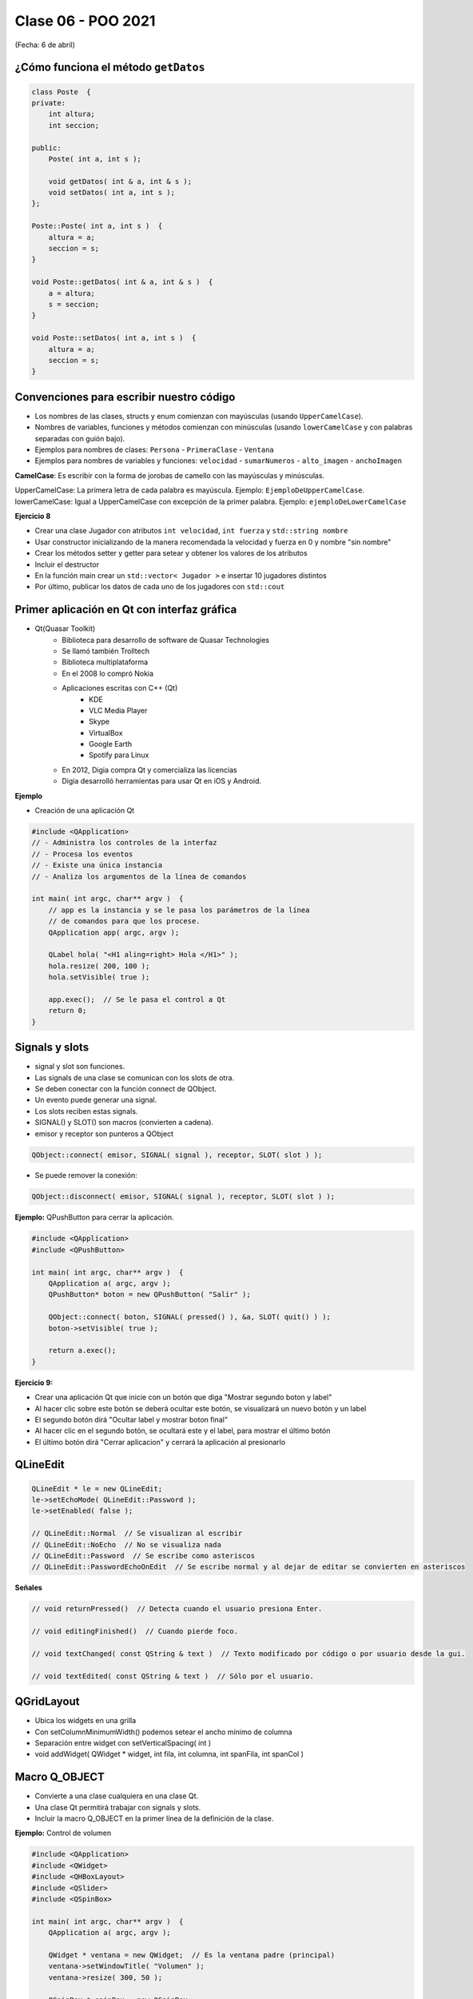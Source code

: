 .. -*- coding: utf-8 -*-

.. _rcs_subversion:

Clase 06 - POO 2021
===================
(Fecha: 6 de abril)




.. ..
 
 <!---  
 **Función con número indefinido de parámetros** 

 (para ocultar requiere una primer linea con .. ..    Los que queremos ocultar debe tener el menos un espacio)

 - Requiere:

 .. code-block:: c

 	#include <cstdarg>

 - Imprime los enteros que se pasen como parámetro
 - Se puede comprender la sintaxis de:

 .. code-block:: c

 	int printf(const char* format, ...)

 .. code-block:: c

 	void imprimirParametros(int cantidad, ...)  {

 	    // En cstdarg se define un tipo va_list y define tres macros (va_start, va_arg y va_end)
 	    // para moverse por la lista de argumentos cuyo numero y tipo no son conocidos.
 
 	    // Aqui se declara la lista de parametros
 	    va_list argumentos; 
 				
 	    // La macro va_start inicializa 'argumentos' para ser usado por va_arg y va_end.
 	    // 'cantidad' es el nombre del ultimo parametro antes de la lista de argumentos.
 	    va_start(argumentos, cantidad); 
 
 	    for (int i=0 ; i<cantidad ; i++)  {
 
 		    // La macro va_arg contiene el tipo y el valor del proximo argumento. 
 			// Cada llamada a va_arg devuelve el resto de los argumentos.
 
 	        int valor = va_arg( argumentos, int );  // Devuelve en formato de int
 
 	        cout << valor << endl;
 	    }
 
 	    // A cada invocacion de va_start le corresponde una invocacion de va_end
 	    // en la misma funcion. 	   
 	    va_end(argumentos);  // Para limpiar la pila de parametros
 	}
 	
 **Ejercicio:** 
 
 - Definir una función (que se llame mi_printf) que realice el mismo trabajo que la famosa printf. 
 - Investigar qué tipos de datos se pueden utilizar en va_arg
 
 
 **Se puede pasar cualquier tipo siempre que sea con punteros:**
  
 .. code-block:: c
  
 	#include <QApplication>
 	#include <QString>
 	#include <QDebug>
 	#include <cstdarg>
 
 	void imprimirParametros(int cantidad, ...)  {
 	    va_list argumentos; // esta linea declara la lista de parametros
 	    va_start(argumentos, cantidad);
 
 	    for (int i=0 ; i<cantidad ; i++)  {
 	        QString *str = va_arg( argumentos, QString* );
 	        qDebug() << *str;
 	    } 
 
 	    va_end(argumentos);  // Para limpiar la pila de parametros
 	}
 
 	int main(int argc, char** argv)  {
 	    QApplication app(argc, argv);
 
 	    imprimirParametros(3, new QString("uno"), new QString("dos"), new QString("tres"),
 	                       new QString("cuatro"), new QString("cinco"));
 
 	    return 0;
 	}
 --->
 
 
¿Cómo funciona el método ``getDatos``
^^^^^^^^^^^^^^^^^^^^^^^^^^^^^^^^^^^^^

.. code-block:: c

	class Poste  {
	private:
	    int altura;
	    int seccion;

	public:
	    Poste( int a, int s );

	    void getDatos( int & a, int & s );
	    void setDatos( int a, int s );
	};

	Poste::Poste( int a, int s )  {
	    altura = a;
	    seccion = s;
	}

	void Poste::getDatos( int & a, int & s )  {
	    a = altura;
	    s = seccion;
	}

	void Poste::setDatos( int a, int s )  {
	    altura = a;
	    seccion = s;
	}







Convenciones para escribir nuestro código
^^^^^^^^^^^^^^^^^^^^^^^^^^^^^^^^^^^^^^^^^

- Los nombres de las clases, structs y enum comienzan con mayúsculas (usando ``UpperCamelCase``).
- Nombres de variables, funciones y métodos comienzan con minúsculas (usando ``lowerCamelCase`` y con palabras separadas con guión bajo).

- Ejemplos para nombres de clases: ``Persona`` - ``PrimeraClase`` - ``Ventana``
- Ejemplos para nombres de variables y funciones: ``velocidad`` - ``sumarNumeros`` - ``alto_imagen`` - ``anchoImagen``

**CamelCase**: Es escribir con la forma de jorobas de camello con las mayúsculas y minúsculas.

UpperCamelCase: La primera letra de cada palabra es mayúscula. Ejemplo: ``EjemploDeUpperCamelCase``.
lowerCamelCase: Igual a UpperCamelCase con excepción de la primer palabra. Ejemplo: ``ejemploDeLowerCamelCase``


**Ejercicio 8**

- Crear una clase Jugador con atributos ``int velocidad``, ``int fuerza`` y ``std::string nombre``
- Usar constructor inicializando de la manera recomendada la velocidad y fuerza en 0 y nombre "sin nombre" 
- Crear los métodos setter y getter para setear y obtener los valores de los atributos
- Incluir el destructor
- En la función main crear un ``std::vector< Jugador >`` e insertar 10 jugadores distintos
- Por último, publicar los datos de cada uno de los jugadores con ``std::cout``





Primer aplicación en Qt con interfaz gráfica
^^^^^^^^^^^^^^^^^^^^^^^^^^^^^^^^^^^^^^^^^^^^

- Qt(Quasar Toolkit) 
	- Biblioteca para desarrollo de software de Quasar Technologies
	- Se llamó también Trolltech
	- Biblioteca multiplataforma
	- En el 2008 lo compró Nokia
	- Aplicaciones escritas con C++ (Qt)
		- KDE
		- VLC Media Player
		- Skype
		- VirtualBox
		- Google Earth 
		- Spotify para Linux
	- En 2012, Digia compra Qt y comercializa las licencias 
	- Digia desarrolló herramientas para usar Qt en iOS y Android.
		

**Ejemplo**

- Creación de una aplicación Qt

.. code-block:: c

	#include <QApplication>	
	// - Administra los controles de la interfaz
	// - Procesa los eventos
	// - Existe una única instancia
	// - Analiza los argumentos de la línea de comandos

	int main( int argc, char** argv )  {	
	    // app es la instancia y se le pasa los parámetros de la línea
	    // de comandos para que los procese.
	    QApplication app( argc, argv ); 

	    QLabel hola( "<H1 aling=right> Hola </H1>" );
	    hola.resize( 200, 100 );
	    hola.setVisible( true );

	    app.exec();  // Se le pasa el control a Qt
	    return 0;
	}

Signals y slots
^^^^^^^^^^^^^^^

- signal y slot son funciones.
- Las signals de una clase se comunican con los slots de otra.
- Se deben conectar con la función connect de QObject.
- Un evento puede generar una signal.
- Los slots reciben estas signals.
- SIGNAL() y SLOT() son macros (convierten a cadena).
- emisor y receptor son punteros a QObject


.. code-block:: c

	QObject::connect( emisor, SIGNAL( signal ), receptor, SLOT( slot ) );
	
- Se puede remover la conexión:

.. code-block:: c

	QObject::disconnect( emisor, SIGNAL( signal ), receptor, SLOT( slot ) );

**Ejemplo:** QPushButton para cerrar la aplicación.

.. code-block:: c

	#include <QApplication>
	#include <QPushButton>

	int main( int argc, char** argv )  {
	    QApplication a( argc, argv );
	    QPushButton* boton = new QPushButton( "Salir" );

	    QObject::connect( boton, SIGNAL( pressed() ), &a, SLOT( quit() ) );
	    boton->setVisible( true );
		
	    return a.exec();
	}

	

**Ejercicio 9:** 

- Crear una aplicación Qt que inicie con un botón que diga "Mostrar segundo boton y label"
- Al hacer clic sobre este botón se deberá ocultar este botón, se visualizará un nuevo botón y un label
- El segundo botón dirá "Ocultar label y mostrar boton final"
- Al hacer clic en el segundo botón, se ocultará este y el label, para mostrar el último botón
- El último botón dirá "Cerrar aplicacion" y cerrará la aplicación al presionarlo




QLineEdit
^^^^^^^^^

.. code-block:: c

	QLineEdit * le = new QLineEdit;
	le->setEchoMode( QLineEdit::Password );
	le->setEnabled( false );

	// QLineEdit::Normal  // Se visualizan al escribir
	// QLineEdit::NoEcho  // No se visualiza nada
	// QLineEdit::Password  // Se escribe como asteriscos
	// QLineEdit::PasswordEchoOnEdit  // Se escribe normal y al dejar de editar se convierten en asteriscos

**Señales**

.. code-block:: c

	// void returnPressed()  // Detecta cuando el usuario presiona Enter.

	// void editingFinished()  // Cuando pierde foco.

	// void textChanged( const QString & text )  // Texto modificado por código o por usuario desde la gui.

	// void textEdited( const QString & text )  // Sólo por el usuario.


QGridLayout
^^^^^^^^^^^

- Ubica los widgets en una grilla
- Con setColumnMinimumWidth() podemos setear el ancho mínimo de columna
- Separación entre widget con setVerticalSpacing( int )
- void addWidget( QWidget * widget, int fila, int columna, int spanFila, int spanCol )

Macro Q_OBJECT
^^^^^^^^^^^^^^

- Convierte a una clase cualquiera en una clase Qt.
- Una clase Qt permitirá trabajar con signals y slots.
- Incluir la macro Q_OBJECT en la primer línea de la definición de la clase.

	
**Ejemplo:** Control de volumen

.. code-block:: c

	#include <QApplication>
	#include <QWidget>
	#include <QHBoxLayout>
	#include <QSlider>
	#include <QSpinBox>

	int main( int argc, char** argv )  {
	    QApplication a( argc, argv );

	    QWidget * ventana = new QWidget;  // Es la ventana padre (principal)
	    ventana->setWindowTitle( "Volumen" ); 
	    ventana->resize( 300, 50 );

	    QSpinBox * spinBox = new QSpinBox;
	    QSlider * slider = new QSlider( Qt::Horizontal );
	    spinBox->setRange( 0, 100 );
	    slider->setRange( 0, 100 );

	    QObject::connect( spinBox, SIGNAL( valueChanged( int ) ), slider, SLOT( setValue( int ) ) );
	    QObject::connect( slider, SIGNAL( valueChanged( int ) ),  spinBox, SLOT( setValue( int ) ) );

	    spinBox->setValue( 15 );

	    QHBoxLayout * layout = new QHBoxLayout;
	    layout->addWidget( spinBox );
	    layout->addWidget( slider );
	    ventana->setLayout( layout );
	    ventana->setVisible( true );	

	    return a.exec();
	}

**Ejercicio 3**

- Cuando el valor del QSlider se modifique, colocar como título de la ventana el mismo valor (de 0 a 100). 
	

**Ejercicio**

- Explicación de este ejercicio en un `Video tutorial en Youtube ( https://youtu.be/T0tgFKFTl7c ) <https://youtu.be/T0tgFKFTl7c>`_
- Construir un login.
- Usar asteriscos para la clave.
- Detectar enter para simular la pulsación del botón.
- Si la clave ingresada es admin:admin, la aplicación se cerrará.
- Si se ingresa otra clave se borrará el texto de los QLineEdit.

- Tener en cuenta que este ejercicio requiere conocer cómo se define un slot propio.



.. ..
 
 <!---  

 **Resolución de este ejercicio**

 .. code-block:: c

	// main.cpp
	#include <QApplication>
	#include "login.h"

	int main(int argc, char** argv)  {
	    QApplication a(argc, argv);

	    Login login;
	    login.show();

	    return a.exec();
	}

	// login.h
	#include <QWidget>
	#include <QLabel>
	#include <QLineEdit>
	#include <QPushButton>
	#include <QGridLayout>

	class Login : public QWidget  {
	Q_OBJECT

	public:
	    Login();

	private:
	    QLabel *lUsuario, *lClave;
	    QLineEdit *leUsuario, *leClave;
	    QPushButton *pbAceptar;
	    QGridLayout *layout;

	private slots:
	    void slot_aceptar();
	};

	// login.cpp
	#include "login.h"

	Login::Login()  {
	    lUsuario = new QLabel("Usuario");
	    lClave = new QLabel("Clave");

	    leUsuario = new QLineEdit;
	    leClave = new QLineEdit;
	    leClave->setEchoMode(QLineEdit::Password);

	    pbAceptar = new QPushButton("Aceptar");

	    layout = new QGridLayout;
	    layout->addWidget(lUsuario, 0, 0);
	    layout->addWidget(lClave, 1, 0);
	    layout->addWidget(leUsuario, 0, 1, 1, 2);
	    layout->addWidget(leClave, 1, 1, 1, 2);
	    layout->addWidget(pbAceptar, 2, 2);

	    this->setLayout(layout);

	    connect(leClave, SIGNAL(returnPressed()), this, SLOT(slot_aceptar()));
	    connect(pbAceptar, SIGNAL(clicked()), this, SLOT(slot_aceptar()));
	}

	void Login::slot_aceptar()  {

	    if (leUsuario->text() == "admin" && leClave->text() == "1234")  {
	        this->close();
	    }
	    else  {
	        leUsuario->clear();
	        leClave->clear();
	    }
	}

 --->
